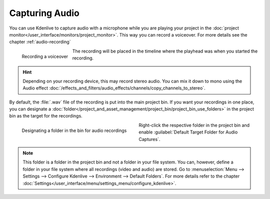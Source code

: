 .. meta::
   :description: Kdenlive Documentation - Capturing Audio
   :keywords: KDE, Kdenlive, project bin, file, management, capturing, audio, documentation, user manual, video editor, open source, free, learn, easy

.. metadata-placeholder

   :authors: - Claus Christensen
             - Yuri Chornoivan
             - Ttguy (https://userbase.kde.org/User:Ttguy)
             - Jack (https://userbase.kde.org/User:Jack)
             - Eugen Mohr
             - Brylie Christopher Oxley (https://userbase.kde.org/User:Brylie Christopher Oxley)
             - Bernd Jordan (https://discuss.kde.org/u/berndmj)

   :license: Creative Commons License SA 4.0



Capturing Audio
===============

You can use Kdenlive to capture audio with a microphone while you are playing your project in the :doc:`project monitor</user_interface/monitors/project_monitor>`. This way you can record a voiceover. For more details see the chapter :ref:`audio-recording`

.. following explanation is related to an pre-refactoring version 
   Under the **Record Monitor**, choose *FFmpeg* capture and enable *Audio* only and hit the **Record** button. Then move back to the **Project Monitor** and hit **Play**. You can now record audio only while the clip is playing. (This feature has had some issues in the past. It has worked in ver 0.9.4 - see bug `#2910 <https://bugs.kdenlive.org/view.php?id=2910>`_)


.. .. versionadded:: 19.04

.. figure:: /images/project_and_asset_management/audio_capture_recording.gif
   :align: left
   :alt: audio_capture_recording

   Recording a voiceover 

The recording will be placed in the timeline where the playhead was when you started the recording. 

.. rst-class:: clear-both


.. hint::
   Depending on your recording device, this may record stereo audio. You can mix it down to mono using the Audio effect :doc:`/effects_and_filters/audio_effects/channels/copy_channels_to_stereo`.


.. _capturing_audio_target:

.. .. versionadded:: 24.05

By default, the :file:`.wav` file of the recording is put into the main project bin. If you want your recordings in one place, you can designate a :doc:`folder</project_and_asset_management/project_bin/project_bin_use_folders>` in the project bin as the target for the recordings.

.. figure:: /images/project_and_asset_management/kdenlive2405_audio-capture-folder.webp
   :width: 360px
   :figwidth: 360px
   :align: left
   :alt: kdenlive2405_audio-capture-folder

   Designating a folder in the bin for audio recordings

Right-click the respective folder in the project bin and enable :guilabel:`Default Target Folder for Audio Captures`.

.. rst-class:: clear-both


.. note:: 
   This folder is a folder in the project bin and not a folder in your file system. You can, however, define a folder in your file system where all recordings (video and audio) are stored. Go to :menuselection:`Menu --> Settings --> Configure Kdenlive --> Environment --> Default Folders`. For more details refer to the chapter :doc:`Settings</user_interface/menu/settings_menu/configure_kdenlive>`.